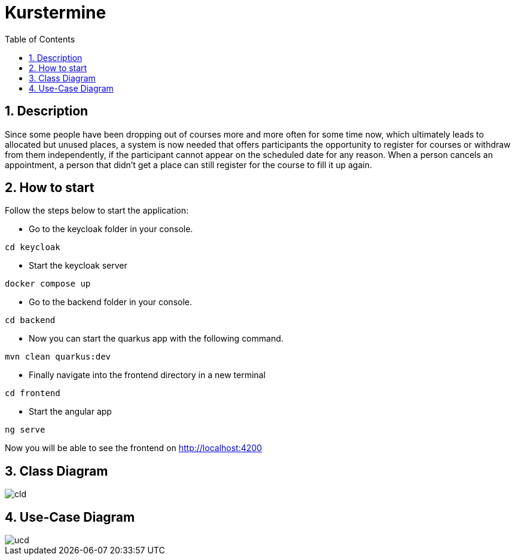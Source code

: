 = Kurstermine
ifndef::imagesdir[:imagesdir: images]
:icons: font
:experimental:
:sectnums:
:toc: left
:source-highlighter: rouge

== Description
Since some people have been dropping out of courses more and more often for some time now, which ultimately leads to allocated but unused places, a system is now needed that offers participants the opportunity to register for courses or withdraw from them independently, if the participant cannot appear on the scheduled date for any reason. When a person cancels an appointment, a person that didn't get a place can still register for the course to fill it up again.

== How to start
Follow the steps below to start the application:

* Go to the keycloak folder in your console.
[source, bash]
----
cd keycloak
----

* Start the keycloak server
[source, bash]
----
docker compose up
----

* Go to the backend folder in your console.
[source, bash]
----
cd backend
----

* Now you can start the quarkus app with the following command.
[source, bash]
----
mvn clean quarkus:dev
----

* Finally navigate into the frontend directory in a new terminal
[source, bash]
----
cd frontend
----

* Start the angular app
[source, bash]
----
ng serve
----

Now you will be able to see the frontend on http://localhost:4200

== Class Diagram
image::http://www.plantuml.com/plantuml/proxy?cache=no&src=https://raw.githubusercontent.com/2324-4bhif-syp/2324-4bhif-syp-project-kurstermine/main/asciidocs/docs/plantuml/cld.puml[]

== Use-Case Diagram
image::http://www.plantuml.com/plantuml/proxy?cache=no&src=https://raw.githubusercontent.com/2324-4bhif-syp/2324-4bhif-syp-project-kurstermine/main/asciidocs/docs/plantuml/ucd.puml[]